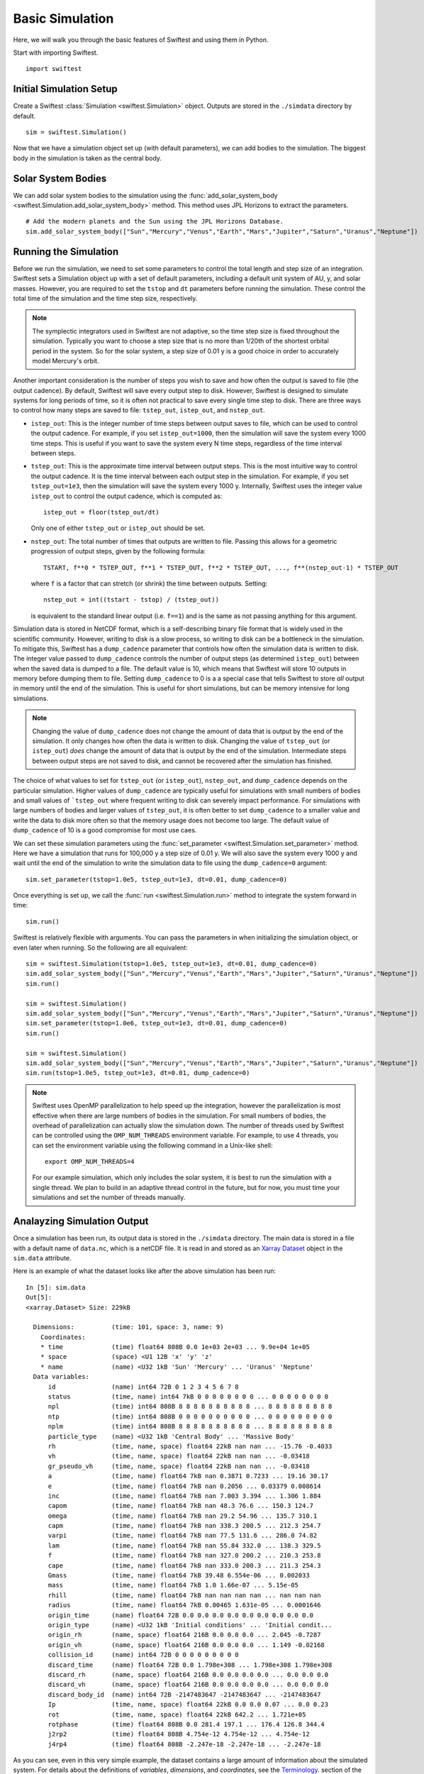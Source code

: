 #################
Basic Simulation
#################

Here, we will walk you through the basic features of Swiftest and using them in Python. 

Start with importing Swiftest. ::
    
    import swiftest

Initial Simulation Setup 
===========================

Create a Swiftest :class:`Simulation <swiftest.Simulation>` object.
Outputs are stored in the ``./simdata`` directory by default. ::

   sim = swiftest.Simulation()

Now that we have a simulation object set up (with default parameters), we can add bodies to the simulation. 
The biggest body in the simulation is taken as the central body. 

Solar System Bodies
=========================

We can add solar system bodies to the simulation using the :func:`add_solar_system_body <swiftest.Simulation.add_solar_system_body>` 
method.  This method uses JPL Horizons to extract the parameters. ::
   
   # Add the modern planets and the Sun using the JPL Horizons Database.
   sim.add_solar_system_body(["Sun","Mercury","Venus","Earth","Mars","Jupiter","Saturn","Uranus","Neptune"])


Running the Simulation
========================

Before we run the simulation, we need to set some parameters to control the total length and step size of an integration. Swiftest 
sets a Simulation object up with a set of default parameters, including a default unit system of AU, y, and solar masses. However, 
you are required to set the ``tstop`` and ``dt`` parameters before running the simulation. These control the total time of the 
simulation and the time step size, respectively.

.. note::
    The symplectic integrators used in Swiftest are not adaptive, so the time step size is fixed throughout the simulation.
    Typically you want to choose a step size that is no more than 1/20th of the shortest orbital period in the system. So for the
    solar system, a step size of 0.01 y is a good choice in order to accurately model Mercury's orbit.

Another important consideration is the number of steps you wish to save and how often the output is saved to file (the output 
cadence). By default, Swiftest will save every output step to disk. However, Swiftest is designed to simulate systems for long 
periods of time, so it is often not practical to save every single time step to disk. There are three ways to control how many 
steps are saved to file: ``tstep_out``, ``istep_out``, and ``nstep_out``.

- ``istep_out``: This is the integer number of time steps between output saves to file, which can be used to control the output 
  cadence.  For example, if you set ``istep_out=1000``, then the simulation will save the system every 1000 time steps. This is 
  useful if you want to save the system every N time steps, regardless of the time interval between steps. 

- ``tstep_out``: This is the approximate time interval between output steps. This is the most intuitive way to control the output 
  cadence. It is the time interval between each output step in the simulation. For example, if you set ``tstep_out=1e3``, then the 
  simulation will save the system every 1000 y. Internally, Swiftest uses the integer value ``istep_out`` to control the output 
  cadence, which is computed as::

    istep_out = floor(tstep_out/dt) 

  Only one of either ``tstep_out`` or ``istep_out`` should be set.

- ``nstep_out``: The total number of times that outputs are written to file. Passing this allows for a geometric progression of 
  output steps, given by the following formula::

        TSTART, f**0 * TSTEP_OUT, f**1 * TSTEP_OUT, f**2 * TSTEP_OUT, ..., f**(nstep_out-1) * TSTEP_OUT

  where ``f`` is a factor that can stretch (or shrink) the time between outputs. Setting::

        nstep_out = int((tstart - tstop) / (tstep_out))
  
  is equivalent to the standard linear output (i.e. ``f==1``) and is the same as not passing anything for this argument. 

Simulation data is stored in NetCDF format, which is a self-describing binary file format that is widely used in the scientific
community. However, writing to disk is a slow process, so writing to disk can be a bottleneck in the simulation. To mitigate this,
Swiftest has a ``dump_cadence`` parameter that controls how often the simulation data is written to disk. The integer value passed 
to ``dump_cadence`` controls the number of output steps (as determined ``istep_out``) between when the saved data is dumped to a 
file. The default value is 10, which means that Swiftest will store 10 outputs in memory before dumping them to file. 
Setting ``dump_cadence`` to 0 is a a special case that tells Swiftest to store *all* output in memory until the end of the 
simulation. This is useful for short simulations, but can be memory intensive for long simulations. 

.. note::
  Changing the value of ``dump_cadence`` does not change the amount of data that is output by the end of the simulation. It only
  changes how often the data is written to disk. Changing the value of ``tstep_out`` (or ``istep_out``) *does* change the amount of
  data that is output by the end of the simulation. Intermediate steps between output steps are not saved to disk, and cannot be
  recovered after the simulation has finished.

The choice of what values to set for ``tstep_out`` (or ``istep_out``), ``nstep_out``, and ``dump_cadence`` depends on the particular
simulation. Higher values of ``dump_cadence`` are typically useful for simulations with small numbers of bodies and small values
of ```tstep_out`` where frequent writing to disk can severely impact performance. For simulations with large numbers of bodies and 
larger values of ``tstep_out``, it is often better to set ``dump_cadence`` to a smaller value and write the data to disk more often
so that the memory usage does not become too large. The default value of ``dump_cadence`` of 10 is a good compromise for most use
caes.

We can set these simulation parameters using the :func:`set_parameter <swiftest.Simulation.set_parameter>` method. 
Here we have a simulation that runs for 100,000 y a step size of 0.01 y. We will also save the system every 1000 y and wait until the end
of the simulation to write the simulation data to file using the ``dump_cadence=0`` argument::

    sim.set_parameter(tstop=1.0e5, tstep_out=1e3, dt=0.01, dump_cadence=0)

Once everything is set up, we call the :func:`run <swiftest.Simulation.run>` method to integrate the system forward in time::

    sim.run()

Swiftest is relatively flexible with arguments. You can pass the parameters in when initializing the simulation object, or even later when running.
So the following are all equivalent::

    sim = swiftest.Simulation(tstop=1.0e5, tstep_out=1e3, dt=0.01, dump_cadence=0)
    sim.add_solar_system_body(["Sun","Mercury","Venus","Earth","Mars","Jupiter","Saturn","Uranus","Neptune"])
    sim.run()

    sim = swiftest.Simulation()
    sim.add_solar_system_body(["Sun","Mercury","Venus","Earth","Mars","Jupiter","Saturn","Uranus","Neptune"])
    sim.set_parameter(tstop=1.0e6, tstep_out=1e3, dt=0.01, dump_cadence=0)
    sim.run()

    sim = swiftest.Simulation()
    sim.add_solar_system_body(["Sun","Mercury","Venus","Earth","Mars","Jupiter","Saturn","Uranus","Neptune"])
    sim.run(tstop=1.0e5, tstep_out=1e3, dt=0.01, dump_cadence=0)

.. note::
    Swiftest uses OpenMP parallelization to help speed up the integration, however the parallelization is most effective when there
    are large numbers of bodies in the simulation. For small numbers of bodies, the overhead of parallelization can actually slow
    the simulation down. The number of threads used by Swiftest can be controlled using the ``OMP_NUM_THREADS`` environment
    variable. For example, to use 4 threads, you can set the environment variable using the following command in a Unix-like shell::

        export OMP_NUM_THREADS=4

    For our example simulation, which only includes the solar system, it is best to run the simulation with a single thread. We plan
    to build in an adaptive thread control in the future, but for now, you must time your simulations and set the number of threads
    manually.

Analayzing Simulation Output
=============================

Once a simulation has been run, its output data is stored in the ``./simdata`` directory. The main data is stored in a file with a 
default name of ``data.nc``, which is a netCDF file. It is read in and stored as an 
`Xarray Dataset <https://docs.xarray.dev/en/stable/>`__ object in the ``sim.data`` attribute.

Here is an example of what the dataset looks like after the above simulation has been run::

  In [5]: sim.data
  Out[5]: 
  <xarray.Dataset> Size: 229kB

    Dimensions:          (time: 101, space: 3, name: 9)
      Coordinates:
      * time             (time) float64 808B 0.0 1e+03 2e+03 ... 9.9e+04 1e+05
      * space            (space) <U1 12B 'x' 'y' 'z'
      * name             (name) <U32 1kB 'Sun' 'Mercury' ... 'Uranus' 'Neptune'
    Data variables:
        id               (name) int64 72B 0 1 2 3 4 5 6 7 8
        status           (time, name) int64 7kB 0 0 0 0 0 0 0 0 ... 0 0 0 0 0 0 0 0
        npl              (time) int64 808B 8 8 8 8 8 8 8 8 8 8 ... 8 8 8 8 8 8 8 8 8
        ntp              (time) int64 808B 0 0 0 0 0 0 0 0 0 0 ... 0 0 0 0 0 0 0 0 0
        nplm             (time) int64 808B 8 8 8 8 8 8 8 8 8 8 ... 8 8 8 8 8 8 8 8 8
        particle_type    (name) <U32 1kB 'Central Body' ... 'Massive Body'
        rh               (time, name, space) float64 22kB nan nan ... -15.76 -0.4033
        vh               (time, name, space) float64 22kB nan nan ... -0.03418
        gr_pseudo_vh     (time, name, space) float64 22kB nan nan ... -0.03418
        a                (time, name) float64 7kB nan 0.3871 0.7233 ... 19.16 30.17
        e                (time, name) float64 7kB nan 0.2056 ... 0.03379 0.008614
        inc              (time, name) float64 7kB nan 7.003 3.394 ... 1.306 1.884
        capom            (time, name) float64 7kB nan 48.3 76.6 ... 150.3 124.7
        omega            (time, name) float64 7kB nan 29.2 54.96 ... 135.7 310.1
        capm             (time, name) float64 7kB nan 338.3 200.5 ... 212.3 254.7
        varpi            (time, name) float64 7kB nan 77.5 131.6 ... 286.0 74.82
        lam              (time, name) float64 7kB nan 55.84 332.0 ... 138.3 329.5
        f                (time, name) float64 7kB nan 327.0 200.2 ... 210.3 253.8
        cape             (time, name) float64 7kB nan 333.0 200.3 ... 211.3 254.3
        Gmass            (time, name) float64 7kB 39.48 6.554e-06 ... 0.002033
        mass             (time, name) float64 7kB 1.0 1.66e-07 ... 5.15e-05
        rhill            (time, name) float64 7kB nan nan nan nan ... nan nan nan
        radius           (time, name) float64 7kB 0.00465 1.631e-05 ... 0.0001646
        origin_time      (name) float64 72B 0.0 0.0 0.0 0.0 0.0 0.0 0.0 0.0 0.0
        origin_type      (name) <U32 1kB 'Initial conditions' ... 'Initial condit...
        origin_rh        (name, space) float64 216B 0.0 0.0 0.0 ... 2.045 -0.7287
        origin_vh        (name, space) float64 216B 0.0 0.0 0.0 ... 1.149 -0.02168
        collision_id     (name) int64 72B 0 0 0 0 0 0 0 0 0
        discard_time     (name) float64 72B 0.0 1.798e+308 ... 1.798e+308 1.798e+308
        discard_rh       (name, space) float64 216B 0.0 0.0 0.0 0.0 ... 0.0 0.0 0.0
        discard_vh       (name, space) float64 216B 0.0 0.0 0.0 0.0 ... 0.0 0.0 0.0
        discard_body_id  (name) int64 72B -2147483647 -2147483647 ... -2147483647
        Ip               (time, name, space) float64 22kB 0.0 0.0 0.07 ... 0.0 0.23
        rot              (time, name, space) float64 22kB 642.2 ... 1.721e+05
        rotphase         (time) float64 808B 0.0 281.4 197.1 ... 176.4 126.8 344.4
        j2rp2            (time) float64 808B 4.754e-12 4.754e-12 ... 4.754e-12
        j4rp4            (time) float64 808B -2.247e-18 -2.247e-18 ... -2.247e-18


As you can see, even in this very simple example, the dataset contains a large amount of information about the simulated system. 
For details about the definitions of *variables*, *dimensions*, and *coordinates*, see the 
`Terminology <https://docs.xarray.dev/en/stable/user-guide/terminology.html>`__. section of the Xarray documentation. Xarray 
Datasets are very powerful and flexible, and can be used to analyze and visualize the simulation data in a variety of ways. 
Here is an example where we can generate a simple plot of the semimajor axis vs. time history of all the planets in the system::

  sim.data['a'].where(sim.data.particle_type != 'Central Body', drop=True).plot(x='time',hue='name')

.. image:: ../../_static/basic_simulation_a_vs_t_plot.png

This is just a simple example of what you can do with the simulation data. Xarray has a large number of built-in plotting and 
data processing functions. For more information, see the `Xarray documentation <https://docs.xarray.dev/en/stable/>`__.

..    :maxdepth: 2
..    :hidden:
